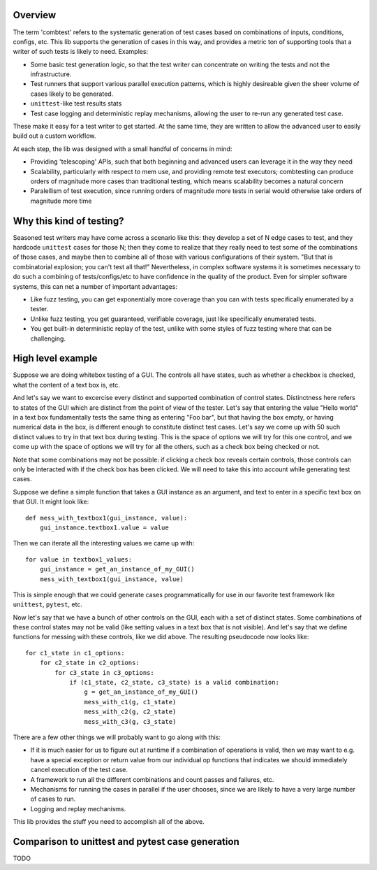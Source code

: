 Overview
==================================================================

The term 'combtest' refers to the systematic generation of test cases based on
combinations of inputs, conditions, configs, etc. This lib supports the
generation of cases in this way, and provides a metric ton of supporting tools
that a writer of such tests is likely to need. Examples:

* Some basic test generation logic, so that the test writer can concentrate on
  writing the tests and not the infrastructure.
* Test runners that support various parallel execution patterns, which is
  highly desireable given the sheer volume of cases likely to be generated.
* ``unittest``-like test results stats
* Test case logging and deterministic replay mechanisms, allowing the user
  to re-run any generated test case.

These make it easy for a test writer to get started. At the same time,
they are written to allow the advanced user to easily build out a custom
workflow.

At each step, the lib was designed with a small handful of concerns in mind:

* Providing 'telescoping' APIs, such that both beginning and advanced users can
  leverage it in the way they need
* Scalability, particularly with respect to mem use, and providing remote
  test executors; combtesting can produce orders of magnitude more cases than
  traditional testing, which means scalability becomes a natural concern
* Paralellism of test execution, since running orders of magnitude more
  tests in serial would otherwise take orders of magnitude more time


Why this kind of testing?
==================================================================

Seasoned test writers may have come across a scenario like this: they develop a
set of N edge cases to test, and they hardcode ``unittest`` cases for those N;
then they come to realize that they really need to test some of the
combinations of those cases, and maybe then to combine all of those with
various configurations of their system. "But that is combinatorial explosion;
you can't test all that!" Nevertheless, in complex software systems it is
sometimes necessary to do such a combining of tests/configs/etc to have
confidence in the quality of the product. Even for simpler software systems,
this can net a number of important advantages:

* Like fuzz testing, you can get exponentially more coverage than you can
  with tests specifically enumerated by a tester.
* Unlike fuzz testing, you get guaranteed, verifiable coverage, just like
  specifically enumerated tests.
* You get built-in deterministic replay of the test, unlike with some styles
  of fuzz testing where that can be challenging.


High level example
==================================================================

Suppose we are doing whitebox testing of a GUI. The controls all have
states, such as whether a checkbox is checked, what the content of a text box
is, etc.

And let's say we want to excercise every distinct and supported
combination of control states. Distinctness here refers to states of the GUI
which are distinct from the point of view of the tester. Let's say that
entering the value "Hello world" in a text box fundamentally tests the same
thing as entering "Foo bar", but that having the box empty, or having numerical
data in the box, is different enough to constitute distinct test cases. Let's
say we come up with 50 such distinct values to try in that text box during
testing. This is the space of options we will try for this one control, and we
come up with the space of options we will try for all the others, such as a
check box being checked or not.

Note that some combinations may not be possible: if clicking a check box
reveals certain controls, those controls can only be interacted with if
the check box has been clicked. We will need to take this into account
while generating test cases.

Suppose we define a simple function that takes a GUI instance as an argument,
and text to enter in a specific text box on that GUI.  It might look like: ::

 def mess_with_textbox1(gui_instance, value):
     gui_instance.textbox1.value = value

Then we can iterate all the interesting values we came up with: ::

 for value in textbox1_values:
     gui_instance = get_an_instance_of_my_GUI()
     mess_with_textbox1(gui_instance, value)

This is simple enough that we could generate cases programmatically for use
in our favorite test framework like ``unittest``, ``pytest``, etc.

Now let's say that we have a bunch of other controls on the GUI, each with a
set of distinct states. Some combinations of these control states may not be
valid (like setting values in a text box that is not visible). And let's say
that we define functions for messing with these controls, like we did above.
The resulting pseudocode now looks like: ::

    for c1_state in c1_options:
        for c2_state in c2_options:
            for c3_state in c3_options:
                if (c1_state, c2_state, c3_state) is a valid combination:
                    g = get_an_instance_of_my_GUI()
                    mess_with_c1(g, c1_state)
                    mess_with_c2(g, c2_state)
                    mess_with_c3(g, c3_state)

There are a few other things we will probably want to go along with this:

* If it is much easier for us to figure out at runtime if a combination of
  operations is valid, then we may want to e.g. have a special exception or
  return value from our individual op functions that indicates we should
  immediately cancel execution of the test case.
* A framework to run all the different combinations and count passes and
  failures, etc.
* Mechanisms for running the cases in parallel if the user chooses, since
  we are likely to have a very large number of cases to run.
* Logging and replay mechanisms.

This lib provides the stuff you need to accomplish all of the above.


Comparison to unittest and pytest case generation
===================================================
TODO
